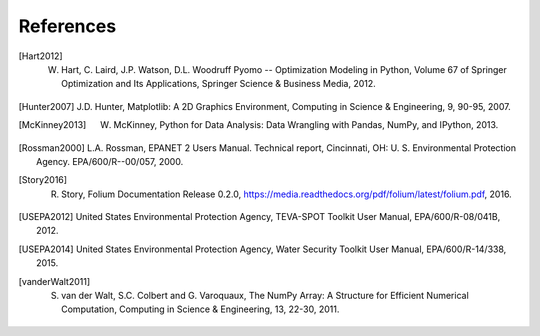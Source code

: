 References
==============

.. [Hart2012] W. Hart, C. Laird, J.P. Watson, D.L. Woodruff Pyomo -- Optimization Modeling in Python, Volume 67 of Springer Optimization and Its Applications, Springer Science & Business Media, 2012.

.. [Hunter2007] J.D. Hunter, Matplotlib: A 2D Graphics Environment, Computing in Science & Engineering, 9, 90-95, 2007.

.. [McKinney2013] W. McKinney, Python for Data Analysis: Data Wrangling with Pandas, NumPy, and IPython, 2013.

.. [Rossman2000] L.A. Rossman, EPANET 2 Users Manual. Technical report, Cincinnati, OH: U. S. Environmental Protection Agency. EPA/600/R--00/057, 2000.

.. [Story2016] R. Story, Folium Documentation Release 0.2.0, https://media.readthedocs.org/pdf/folium/latest/folium.pdf, 2016.

.. [USEPA2012] United States Environmental Protection Agency, TEVA-SPOT Toolkit User Manual, EPA/600/R-08/041B, 2012.

.. [USEPA2014] United States Environmental Protection Agency, Water Security Toolkit User Manual, EPA/600/R-14/338, 2015.

.. [vanderWalt2011] S. van der Walt, S.C. Colbert and G. Varoquaux, The NumPy Array: A Structure for Efficient Numerical Computation, Computing in Science & Engineering, 13, 22-30, 2011.
